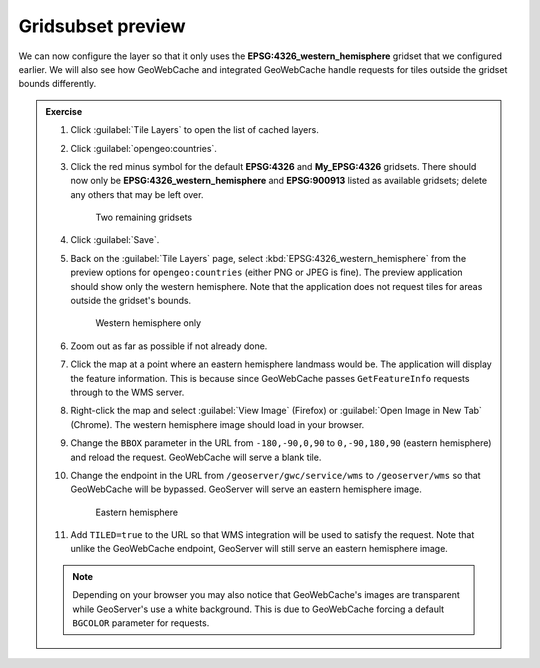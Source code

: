 Gridsubset preview
==================

We can now configure the layer so that it only uses the **EPSG:4326_western_hemisphere** gridset that we configured earlier. We will also see how GeoWebCache and integrated GeoWebCache handle requests for tiles outside the gridset bounds differently.

.. admonition:: Exercise

   #. Click :guilabel:`Tile Layers` to open the list of cached layers.
  
   #. Click :guilabel:`opengeo:countries`.
  
   #. Click the red minus symbol for the default **EPSG:4326** and **My_EPSG:4326** gridsets. There should now only be **EPSG:4326_western_hemisphere** and **EPSG:900913** listed as available gridsets; delete any others that may be left over.
  
      .. figure:: images/exercise1_gridsets.png

         Two remaining gridsets

   #. Click :guilabel:`Save`.
  
   #. Back on the :guilabel:`Tile Layers` page, select :kbd:`EPSG:4326_western_hemisphere` from the preview options for ``opengeo:countries`` (either PNG or JPEG is fine). The preview application should show only the western hemisphere. Note that the application does not request tiles for areas outside the gridset's bounds.

      .. figure:: images/exercise1_preview.png

         Western hemisphere only
  
   #. Zoom out as far as possible if not already done.
  
   #. Click the map at a point where an eastern hemisphere landmass would be. The application will display the feature information. This is because since GeoWebCache passes ``GetFeatureInfo`` requests through to the WMS server.
  
   #. Right-click the map and select :guilabel:`View Image` (Firefox) or :guilabel:`Open Image in New Tab` (Chrome). The western hemisphere image should load in your browser.
  
   #. Change the ``BBOX`` parameter in the URL from ``-180,-90,0,90`` to ``0,-90,180,90`` (eastern hemisphere) and reload the request. GeoWebCache will serve a blank tile.
  
   #. Change the endpoint in the URL from ``/geoserver/gwc/service/wms`` to ``/geoserver/wms`` so that GeoWebCache will be bypassed. GeoServer will serve an eastern hemisphere image.
 
      .. figure:: images/exercise1_eastern.png

         Eastern hemisphere
 
   #. Add ``TILED=true`` to the URL so that WMS integration will be used to satisfy the request. Note that unlike the GeoWebCache endpoint, GeoServer will still serve an eastern hemisphere image.

   .. only:: instructor

      .. admonition:: Instructor Notes

         Final URL::

           http://localhost:8080/geoserver/wms?LAYERS=opengeo%3Acountries&FORMAT=image%2Fpng&SERVICE=WMS&VERSION=1.1.1&REQUEST=GetMap&STYLES=&SRS=EPSG%3A4326&BBOX=0,-90,180,90&WIDTH=512&HEIGHT=512&TILED=true

   .. note:: Depending on your browser you may also notice that GeoWebCache's images are transparent while GeoServer's use a white background. This is due to GeoWebCache forcing a default ``BGCOLOR`` parameter for requests.
